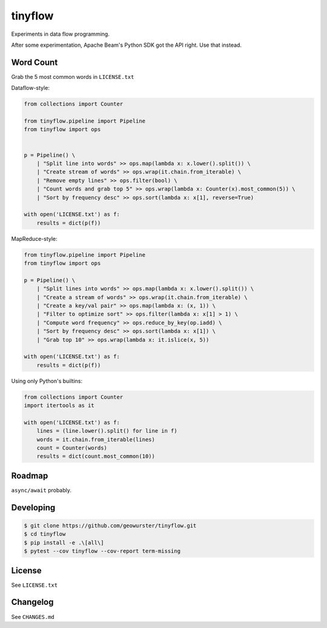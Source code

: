 ========
tinyflow
========

Experiments in data flow programming.

.. image:: https://travis-ci.org/geowurster/tinyflow.svg?branch=master
    :target: https://travis-ci.org/geowurster/tinyflow?branch=master

.. image:: https://coveralls.io/repos/geowurster/tinyflow/badge.svg?branch=master
    :target: https://coveralls.io/r/geowurster/tinyflow?branch=master

After some experimentation, Apache Beam's Python SDK got the API right.
Use that instead.


Word Count
==========

Grab the 5 most common words in ``LICENSE.txt``

Dataflow-style:

.. code-block:: python

    from collections import Counter

    from tinyflow.pipeline import Pipeline
    from tinyflow import ops


    p = Pipeline() \
        | "Split line into words" >> ops.map(lambda x: x.lower().split()) \
        | "Create stream of words" >> ops.wrap(it.chain.from_iterable) \
        | "Remove empty lines" >> ops.filter(bool) \
        | "Count words and grab top 5" >> ops.wrap(lambda x: Counter(x).most_common(5)) \
        | "Sort by frequency desc" >> ops.sort(lambda x: x[1], reverse=True)

    with open('LICENSE.txt') as f:
        results = dict(p(f))


MapReduce-style:

.. code-block:: python

    from tinyflow.pipeline import Pipeline
    from tinyflow import ops

    p = Pipeline() \
        | "Split lines into words" >> ops.map(lambda x: x.lower().split()) \
        | "Create a stream of words" >> ops.wrap(it.chain.from_iterable) \
        | "Create a key/val pair" >> ops.map(lambda x: (x, 1)) \
        | "Filter to optimize sort" >> ops.filter(lambda x: x[1] > 1) \
        | "Compute word frequency" >> ops.reduce_by_key(op.iadd) \
        | "Sort by frequency desc" >> ops.sort(lambda x: x[1]) \
        | "Grab top 10" >> ops.wrap(lambda x: it.islice(x, 5))

    with open('LICENSE.txt') as f:
        results = dict(p(f))


Using only Python's builtins:

.. code-block:: python

    from collections import Counter
    import itertools as it

    with open('LICENSE.txt') as f:
        lines = (line.lower().split() for line in f)
        words = it.chain.from_iterable(lines)
        count = Counter(words)
        results = dict(count.most_common(10))


Roadmap
=======

``async/await`` probably.


Developing
==========

.. code-block:: console

    $ git clone https://github.com/geowurster/tinyflow.git
    $ cd tinyflow
    $ pip install -e .\[all\]
    $ pytest --cov tinyflow --cov-report term-missing


License
=======

See ``LICENSE.txt``


Changelog
=========

See ``CHANGES.md``
